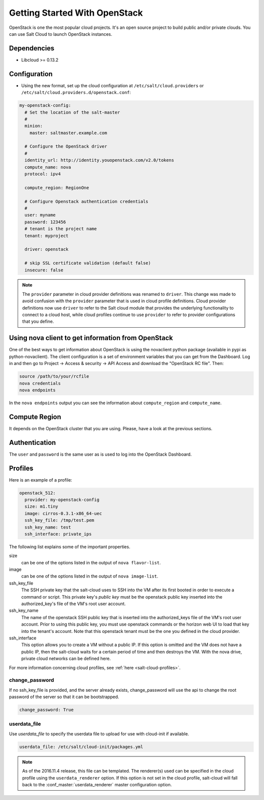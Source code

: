 ==============================
Getting Started With OpenStack
==============================

OpenStack is one the most popular cloud projects. It's an open source project
to build public and/or private clouds. You can use Salt Cloud to launch
OpenStack instances.


Dependencies
============
* Libcloud >= 0.13.2


Configuration
=============
* Using the new format, set up the cloud configuration at
  ``/etc/salt/cloud.providers`` or
  ``/etc/salt/cloud.providers.d/openstack.conf``:

.. code-block:: yaml

    my-openstack-config:
      # Set the location of the salt-master
      #
      minion:
        master: saltmaster.example.com

      # Configure the OpenStack driver
      #
      identity_url: http://identity.youopenstack.com/v2.0/tokens
      compute_name: nova
      protocol: ipv4

      compute_region: RegionOne

      # Configure Openstack authentication credentials
      #
      user: myname
      password: 123456
      # tenant is the project name
      tenant: myproject

      driver: openstack

      # skip SSL certificate validation (default false)
      insecure: false

.. note::
    .. versionchanged:: 2015.8.0

    The ``provider`` parameter in cloud provider definitions was renamed to ``driver``. This
    change was made to avoid confusion with the ``provider`` parameter that is used in cloud profile
    definitions. Cloud provider definitions now use ``driver`` to refer to the Salt cloud module that
    provides the underlying functionality to connect to a cloud host, while cloud profiles continue
    to use ``provider`` to refer to provider configurations that you define.

Using nova client to get information from OpenStack
===================================================

One of the best ways to get information about OpenStack is using the novaclient
python package (available in pypi as python-novaclient). The client
configuration is a set of environment variables that you can get from the
Dashboard. Log in and then go to Project -> Access & security -> API Access and
download the "OpenStack RC file". Then:

.. code-block:: yaml

    source /path/to/your/rcfile
    nova credentials
    nova endpoints

In the ``nova endpoints`` output you can see the information about
``compute_region`` and ``compute_name``.


Compute Region
==============

It depends on the OpenStack cluster that you are using. Please, have a look at
the previous sections.


Authentication
==============

The ``user`` and ``password`` is the same user as is used to log into the
OpenStack Dashboard.


Profiles
========

Here is an example of a profile:

.. code-block:: yaml

    openstack_512:
      provider: my-openstack-config
      size: m1.tiny
      image: cirros-0.3.1-x86_64-uec
      ssh_key_file: /tmp/test.pem
      ssh_key_name: test
      ssh_interface: private_ips

The following list explains some of the important properties.


size
    can be one of the options listed in the output of ``nova flavor-list``.

image
    can be one of the options listed in the output of ``nova image-list``.

ssh_key_file
    The SSH private key that the salt-cloud uses to SSH into the VM after its
    first booted in order to execute a command or script. This private key's
    *public key* must be the openstack public key inserted into the
    authorized_key's file of the VM's root user account.

ssh_key_name
    The name of the openstack SSH public key that is inserted into the
    authorized_keys file of the VM's root user account. Prior to using this
    public key, you must use openstack commands or the horizon web UI to load
    that key into the tenant's account. Note that this openstack tenant must be
    the one you defined in the cloud provider.

ssh_interface
    This option allows you to create a VM without a public IP. If this option
    is omitted and the VM does not have a public IP, then the salt-cloud waits
    for a certain period of time and then destroys the VM. With the nova drive,
    private cloud networks can be defined here.

For more information concerning cloud profiles, see :ref:`here
<salt-cloud-profiles>`.


change_password
~~~~~~~~~~~~~~~
If no ssh_key_file is provided, and the server already exists, change_password
will use the api to change the root password of the server so that it can be
bootstrapped.

.. code-block:: yaml

    change_password: True


userdata_file
~~~~~~~~~~~~~
Use `userdata_file` to specify the userdata file to upload for use with
cloud-init if available.

.. code-block:: yaml

    userdata_file: /etc/salt/cloud-init/packages.yml

.. note::
    As of the 2016.11.4 release, this file can be templated. The renderer(s)
    used can be specified in the cloud profile using the ``userdata_renderer``
    option. If this option is not set in the cloud profile, salt-cloud will
    fall back to the :conf_master:`userdata_renderer` master configuration
    option.
